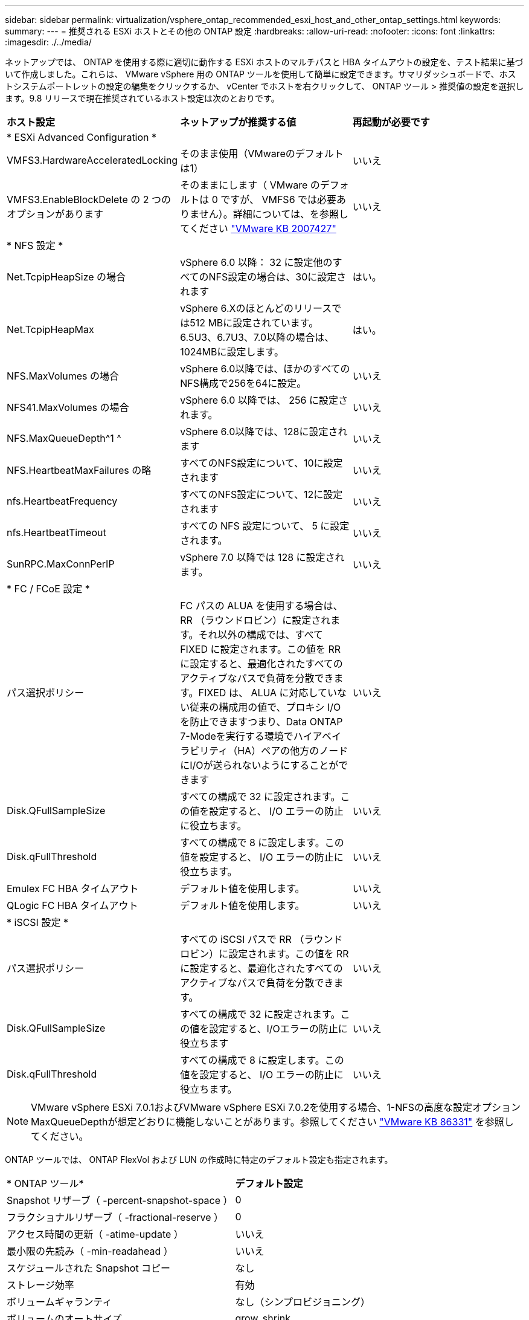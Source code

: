 ---
sidebar: sidebar 
permalink: virtualization/vsphere_ontap_recommended_esxi_host_and_other_ontap_settings.html 
keywords:  
summary:  
---
= 推奨される ESXi ホストとその他の ONTAP 設定
:hardbreaks:
:allow-uri-read: 
:nofooter: 
:icons: font
:linkattrs: 
:imagesdir: ./../media/


ネットアップでは、 ONTAP を使用する際に適切に動作する ESXi ホストのマルチパスと HBA タイムアウトの設定を、テスト結果に基づいて作成しました。これらは、 VMware vSphere 用の ONTAP ツールを使用して簡単に設定できます。サマリダッシュボードで、ホストシステムポートレットの設定の編集をクリックするか、 vCenter でホストを右クリックして、 ONTAP ツール > 推奨値の設定を選択します。9.8 リリースで現在推奨されているホスト設定は次のとおりです。

|===


| *ホスト設定* | *ネットアップが推奨する値* | *再起動が必要です* 


3+| * ESXi Advanced Configuration * 


| VMFS3.HardwareAcceleratedLocking | そのまま使用（VMwareのデフォルトは1） | いいえ 


| VMFS3.EnableBlockDelete の 2 つのオプションがあります | そのままにします（ VMware のデフォルトは 0 ですが、 VMFS6 では必要ありません）。詳細については、を参照してください link:https://kb.vmware.com/selfservice/microsites/search.do?language=en_US&cmd=displayKC&externalId=2007427["VMware KB 2007427"] | いいえ 


3+| * NFS 設定 * 


| Net.TcpipHeapSize の場合 | vSphere 6.0 以降： 32 に設定他のすべてのNFS設定の場合は、30に設定されます | はい。 


| Net.TcpipHeapMax | vSphere 6.Xのほとんどのリリースでは512 MBに設定されています。6.5U3、6.7U3、7.0以降の場合は、1024MBに設定します。 | はい。 


| NFS.MaxVolumes の場合 | vSphere 6.0以降では、ほかのすべてのNFS構成で256を64に設定。 | いいえ 


| NFS41.MaxVolumes の場合 | vSphere 6.0 以降では、 256 に設定されます。 | いいえ 


| NFS.MaxQueueDepth^1 ^ | vSphere 6.0以降では、128に設定されます | いいえ 


| NFS.HeartbeatMaxFailures の略 | すべてのNFS設定について、10に設定されます | いいえ 


| nfs.HeartbeatFrequency | すべてのNFS設定について、12に設定されます | いいえ 


| nfs.HeartbeatTimeout | すべての NFS 設定について、 5 に設定されます。 | いいえ 


| SunRPC.MaxConnPerIP | vSphere 7.0 以降では 128 に設定されます。 | いいえ 


3+| * FC / FCoE 設定 * 


| パス選択ポリシー | FC パスの ALUA を使用する場合は、 RR （ラウンドロビン）に設定されます。それ以外の構成では、すべて FIXED に設定されます。この値を RR に設定すると、最適化されたすべてのアクティブなパスで負荷を分散できます。FIXED は、 ALUA に対応していない従来の構成用の値で、プロキシ I/O を防止できますつまり、Data ONTAP 7-Modeを実行する環境でハイアベイラビリティ（HA）ペアの他方のノードにI/Oが送られないようにすることができます | いいえ 


| Disk.QFullSampleSize | すべての構成で 32 に設定されます。この値を設定すると、 I/O エラーの防止に役立ちます。 | いいえ 


| Disk.qFullThreshold | すべての構成で 8 に設定します。この値を設定すると、 I/O エラーの防止に役立ちます。 | いいえ 


| Emulex FC HBA タイムアウト | デフォルト値を使用します。 | いいえ 


| QLogic FC HBA タイムアウト | デフォルト値を使用します。 | いいえ 


3+| * iSCSI 設定 * 


| パス選択ポリシー | すべての iSCSI パスで RR （ラウンドロビン）に設定されます。この値を RR に設定すると、最適化されたすべてのアクティブなパスで負荷を分散できます。 | いいえ 


| Disk.QFullSampleSize | すべての構成で 32 に設定されます。この値を設定すると、I/Oエラーの防止に役立ちます | いいえ 


| Disk.qFullThreshold | すべての構成で 8 に設定します。この値を設定すると、 I/O エラーの防止に役立ちます。 | いいえ 
|===

NOTE: VMware vSphere ESXi 7.0.1およびVMware vSphere ESXi 7.0.2を使用する場合、1-NFSの高度な設定オプションMaxQueueDepthが想定どおりに機能しないことがあります。参照してください link:https://kb.vmware.com/s/article/86331?lang=en_US["VMware KB 86331"] を参照してください。

ONTAP ツールでは、 ONTAP FlexVol および LUN の作成時に特定のデフォルト設定も指定されます。

|===


| * ONTAP ツール* | *デフォルト設定* 


| Snapshot リザーブ（ -percent-snapshot-space ） | 0 


| フラクショナルリザーブ（ -fractional-reserve ） | 0 


| アクセス時間の更新（ -atime-update ） | いいえ 


| 最小限の先読み（ -min-readahead ） | いいえ 


| スケジュールされた Snapshot コピー | なし 


| ストレージ効率 | 有効 


| ボリュームギャランティ | なし（シンプロビジョニング） 


| ボリュームのオートサイズ | grow_shrink 


| LUN のスペースリザベーション | 無効 


| LUN スペースの割り当て | 有効 
|===


== その他のホストマルチパス構成に関する考慮事項

現在使用可能な ONTAP ツールで設定されていませんが、以下の設定オプションを検討することを推奨します。

* ハイパフォーマンスな環境で、または単一の LUN データストアでパフォーマンスをテストする場合は、ラウンドロビン（ VMW_PSP_RR ）パス選択ポリシー（ PSP ）の負荷分散設定をデフォルトの IOPS 設定 1000 から 1 に変更することを検討します。VMware の技術情報を参照 https://kb.vmware.com/s/article/2069356["2069356"^] 詳細については、
* vSphere 6.7 Update 1 では、 VMware がラウンドロビン PSP 用に新しいレイテンシの負荷分散メカニズムを導入しました。新しいオプションでは、 I/O に最適なパスを選択する際に、 I/O 帯域幅とパスレイテンシが考慮されます1 つのパスに別のパスよりも多くのネットワークホップがある場合や、 NetApp All SAN Array システムを使用している場合など、パス接続に同等でない環境では、この方法を使用するとメリットが得られます。を参照してください https://docs.vmware.com/en/VMware-vSphere/7.0/com.vmware.vsphere.storage.doc/GUID-B7AD0CA0-CBE2-4DB4-A22C-AD323226A257.html?hWord=N4IghgNiBcIA4Gc4AIJgC4FMB2BjAniAL5A["パス選択プラグインとポリシー"^] を参照してください。

